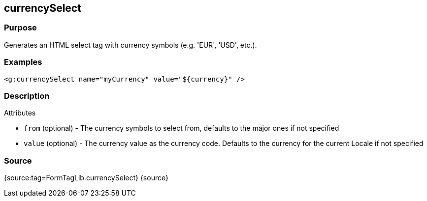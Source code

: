 
== currencySelect



=== Purpose


Generates an HTML select tag with currency symbols (e.g. 'EUR', 'USD', etc.).


=== Examples


[source,xml]
----
<g:currencySelect name="myCurrency" value="${currency}" />
----


=== Description


Attributes

* `from` (optional) - The currency symbols to select from, defaults to the major ones if not specified
* `value` (optional) - The currency value as the currency code. Defaults to the currency for the current Locale if not specified


=== Source


{source:tag=FormTagLib.currencySelect}
{source}
